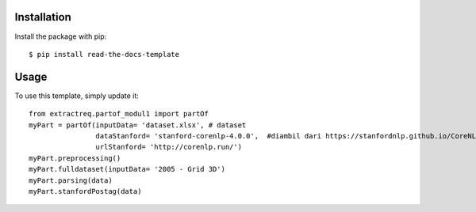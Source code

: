 ============
Installation
============

Install the package with pip::

    $ pip install read-the-docs-template

========
Usage
========

To use this template, simply update it::

	from extractreq.partof_modul1 import partOf
	myPart = partOf(inputData= 'dataset.xlsx', # dataset
			dataStanford= 'stanford-corenlp-4.0.0',  #diambil dari https://stanfordnlp.github.io/CoreNLP/download.html
			urlStanford= 'http://corenlp.run/')
	myPart.preprocessing()
	myPart.fulldataset(inputData= '2005 - Grid 3D')
	myPart.parsing(data)
	myPart.stanfordPostag(data)
